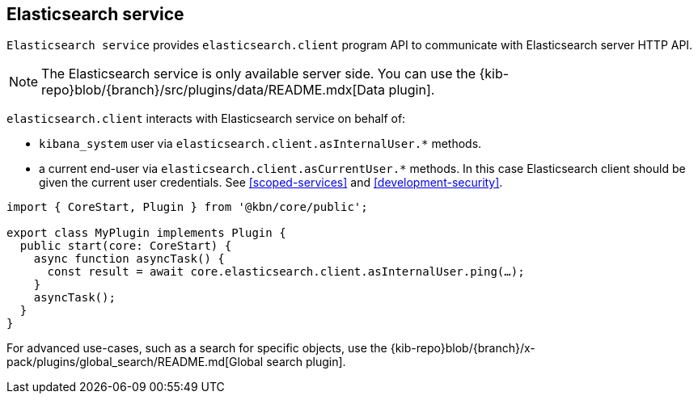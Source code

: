 [[elasticsearch-service]]
== Elasticsearch service
`Elasticsearch service` provides `elasticsearch.client` program API to communicate with Elasticsearch server HTTP API.

NOTE: The Elasticsearch service is only available server side. You can use the {kib-repo}blob/{branch}/src/plugins/data/README.mdx[Data plugin].

`elasticsearch.client` interacts with Elasticsearch service on behalf of:

- `kibana_system` user via `elasticsearch.client.asInternalUser.*` methods.
- a current end-user via `elasticsearch.client.asCurrentUser.*` methods. In this case Elasticsearch client should be given the current user credentials.
See <<scoped-services>> and <<development-security>>.

[source,typescript]
----
import { CoreStart, Plugin } from '@kbn/core/public';

export class MyPlugin implements Plugin {
  public start(core: CoreStart) {
    async function asyncTask() {
      const result = await core.elasticsearch.client.asInternalUser.ping(…);
    }
    asyncTask();
  }
}
----

For advanced use-cases, such as a search for specific objects, use the {kib-repo}blob/{branch}/x-pack/plugins/global_search/README.md[Global search plugin].

